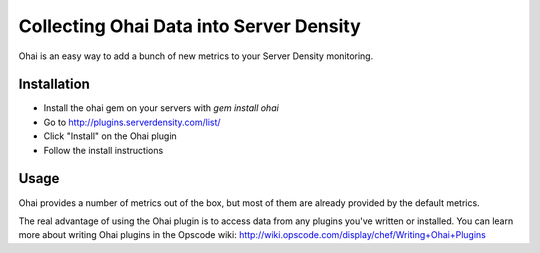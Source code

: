 Collecting Ohai Data into Server Density
========================================

Ohai is an easy way to add a bunch of new metrics to your Server Density monitoring.

Installation
************

- Install the ohai gem on your servers with `gem install ohai`
- Go to http://plugins.serverdensity.com/list/
- Click "Install" on the Ohai plugin
- Follow the install instructions

Usage
*****

Ohai provides a number of metrics out of the box, but most of them are already provided by the default metrics.

The real advantage of using the Ohai plugin is to access data from any plugins you've written or installed. You can learn more about writing Ohai plugins in the Opscode wiki: http://wiki.opscode.com/display/chef/Writing+Ohai+Plugins
